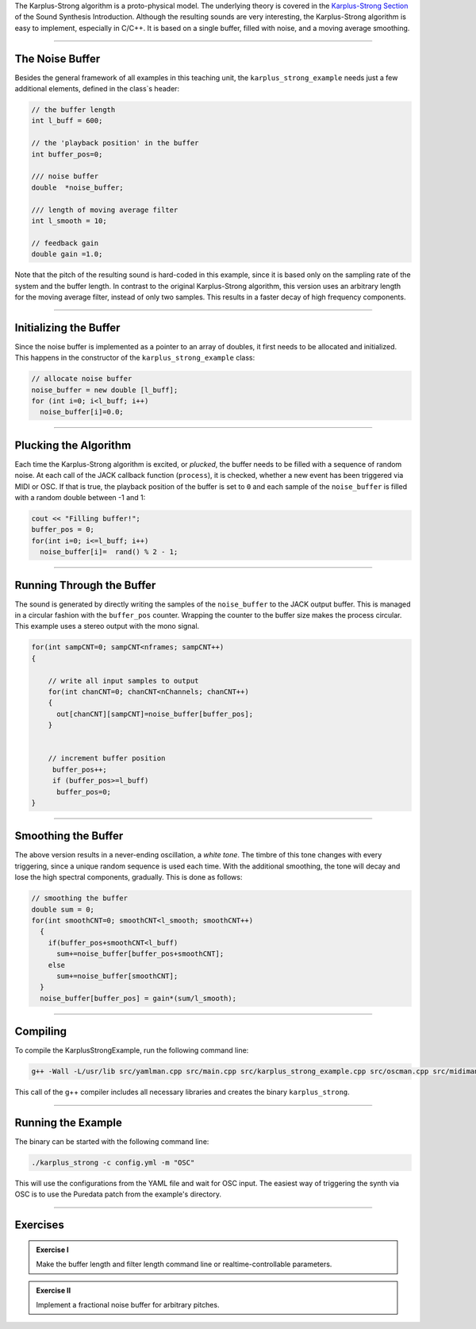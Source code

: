 .. title: Karplus-Strong in C++
.. slug: cpp-karplus-strong-algorithm
.. date: 2021-12-10
.. tags:
.. category: cpp:physical
.. link:
.. description:
.. type: text
.. has_math: true
.. priority: 2

The Karplus-Strong algorithm is a proto-physical model. The underlying theory is covered in the `Karplus-Strong Section <http://hvc.berlin/Physical_Modeling/physical-modeling-karplus-strong-algorithm/>`_ of the Sound Synthesis Introduction. Although the resulting sounds are very interesting, the Karplus-Strong algorithm is easy to implement, especially in C/C++. It is based on a single buffer, filled with noise, and a moving average smoothing.

-----

The Noise Buffer
================

Besides the general framework of all examples in this teaching unit, the ``karplus_strong_example`` needs just a few additional elements, defined in the class`s header:

.. code:: cpp

    // the buffer length
    int l_buff = 600;

    // the 'playback position' in the buffer
    int buffer_pos=0;

    /// noise buffer
    double  *noise_buffer;

    /// length of moving average filter
    int l_smooth = 10;

    // feedback gain
    double gain =1.0;


Note that the pitch of the resulting sound is hard-coded in this example, since it is based only on the sampling rate of the system and the buffer length. In contrast to the original Karplus-Strong algorithm, this version uses an arbitrary length for the  moving average filter, instead of only two samples. This results in a faster decay of high frequency components.

-----

Initializing the Buffer
=======================

Since the noise buffer is implemented as a pointer to an array of doubles,
it first needs to be allocated and initialized. This happens in the constructor of the ``karplus_strong_example`` class:

.. code-block:: cpp

    // allocate noise buffer
    noise_buffer = new double [l_buff];
    for (int i=0; i<l_buff; i++)
      noise_buffer[i]=0.0;



-----

Plucking the Algorithm
======================


Each time the Karplus-Strong algorithm is excited, or *plucked*, the buffer needs to be filled with a sequence of random noise. At each call of the JACK callback function (``process``), it is checked, whether a new event has been triggered via MIDI or OSC.
If that is true, the playback position of the buffer is set to ``0`` and each sample of the ``noise_buffer`` is filled with a random double between -1 and 1:

.. code-block:: cpp

  cout << "Filling buffer!";
  buffer_pos = 0;
  for(int i=0; i<=l_buff; i++)
    noise_buffer[i]=  rand() % 2 - 1;


-----

Running Through the Buffer
==========================

The sound is generated by directly writing the samples of the ``noise_buffer`` to the JACK output buffer. This is managed in a circular fashion with the ``buffer_pos`` counter. Wrapping the counter to the buffer size makes the process circular. This example uses a stereo output with the mono signal.

.. code-block:: cpp

  for(int sampCNT=0; sampCNT<nframes; sampCNT++)
  {

      // write all input samples to output
      for(int chanCNT=0; chanCNT<nChannels; chanCNT++)
      {
        out[chanCNT][sampCNT]=noise_buffer[buffer_pos];
      }


      // increment buffer position
       buffer_pos++;
       if (buffer_pos>=l_buff)
        buffer_pos=0;
  }



-----

Smoothing the Buffer
====================

The above version results in a never-ending oscillation, a *white tone*. The timbre of this tone changes with every triggering, since a unique random sequence is used each time.
With the additional smoothing, the tone will decay and lose the high spectral components, gradually.
This is done as follows:

.. code-block:: cpp

  // smoothing the buffer
  double sum = 0;
  for(int smoothCNT=0; smoothCNT<l_smooth; smoothCNT++)
    {
      if(buffer_pos+smoothCNT<l_buff)
        sum+=noise_buffer[buffer_pos+smoothCNT];
      else
        sum+=noise_buffer[smoothCNT];
    }
    noise_buffer[buffer_pos] = gain*(sum/l_smooth);


------

Compiling
=========

To compile the KarplusStrongExample, run the following command line:

.. code-block:: console

  g++ -Wall -L/usr/lib src/yamlman.cpp src/main.cpp src/karplus_strong_example.cpp src/oscman.cpp src/midiman.cpp -ljack -llo -lyaml-cpp -lsndfile -lrtmidi -o karplus_strong

This call of the g++ compiler includes all necessary libraries and creates the binary ``karplus_strong``.

------

Running the Example
===================

The binary can be started with the following command line:

.. code-block:: console

  ./karplus_strong -c config.yml -m "OSC"

This will use the configurations from the YAML file and wait for OSC input. The easiest way of triggering the synth via OSC is to use the Puredata patch from the example's directory.


------


Exercises
=========

.. admonition:: Exercise I

  Make the buffer length and filter length command line or realtime-controllable parameters.

.. admonition:: Exercise II

  Implement a fractional noise buffer for arbitrary pitches.
